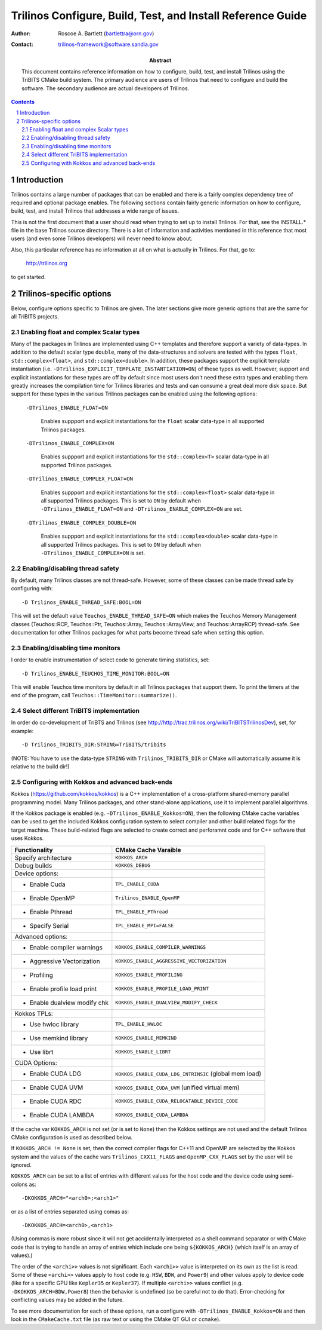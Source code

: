 ============================================================
Trilinos Configure, Build, Test, and Install Reference Guide
============================================================

:Author: Roscoe A. Bartlett (bartlettra@orn.gov)
:Contact: trilinos-framework@software.sandia.gov

:Abstract: This document contains reference information on how to configure, build, test, and install Trilinos using the TriBITS CMake build system.  The primary audience are users of Trilinos that need to configure and build the software.  The secondary audience are actual developers of Trilinos.

.. sectnum::

.. contents::

Introduction
============

Trilinos contains a large number of packages that can be enabled and there is a fairly complex dependency tree of required and optional package enables.  The following sections contain fairly generic information on how to configure, build, test, and install Trilinos that addresses a wide range of issues.

This is not the first document that a user should read when trying to set up to install Trilinos.  For that, see the INSTALL.* file in the base Trilinos source directory.  There is a lot of information and activities mentioned in this reference that most users (and even some Trilinos developers) will never need to know about.

Also, this particular reference has no information at all on what is actually in Trilinos.  For that, go to:

  http://trilinos.org

to get started.

Trilinos-specific options
=========================

Below, configure options specific to Trilinos are given.  The later sections
give more generic options that are the same for all TriBITS projects.


Enabling float and complex Scalar types
----------------------------------------

Many of the packages in Trilinos are implemented using C++ templates and
therefore support a variety of data-types.  In addition to the default scalar
type ``double``, many of the data-structures and solvers are tested with the
types ``float``, ``std::complex<float>``, and ``std::complex<double>``.  In
addition, these packages support the explicit template instantiation
(i.e. ``-DTrilinos_EXPLICIT_TEMPLATE_INSTANTIATION=ON``) of these types as
well.  However, support and explicit instantiations for these types are off by
default since most users don't need these extra types and enabling them
greatly increases the compilation time for Trilinos libraries and tests and
can consume a great deal more disk space.  But support for these types in the
various Trilinos packages can be enabled using the following options:

  ``-DTrilinos_ENABLE_FLOAT=ON``

    Enables suppport and explicit instantiations for the ``float`` scalar
    data-type in all supported Trilinos packages.

  ``-DTrilinos_ENABLE_COMPLEX=ON``

    Enables suppport and explicit instantiations for the ``std::complex<T>``
    scalar data-type in all supported Trilinos packages.

  ``-DTrilinos_ENABLE_COMPLEX_FLOAT=ON``

    Enables suppport and explicit instantiations for the
    ``std::complex<float>`` scalar data-type in all supported Trilinos
    packages.  This is set to ``ON`` by default when
    ``-DTrilinos_ENABLE_FLOAT=ON`` and ``-DTrilinos_ENABLE_COMPLEX=ON`` are
    set.

  ``-DTrilinos_ENABLE_COMPLEX_DOUBLE=ON``

    Enables suppport and explicit instantiations for the
    ``std::complex<double>`` scalar data-type in all supported Trilinos
    packages.  This is set to ``ON`` by default when
    ``-DTrilinos_ENABLE_COMPLEX=ON`` is set.


Enabling/disabling thread safety
--------------------------------

By default, many Trilinos classes are not thread-safe.  However, some of these
classes can be made thread safe by configuring with::

  -D Trilinos_ENABLE_THREAD_SAFE:BOOL=ON
  
This will set the default value ``Teuchos_ENABLE_THREAD_SAFE=ON`` which makes
the Teuchos Memory Management classes (Teuchos::RCP, Teuchos::Ptr,
Teuchos::Array, Teuchos::ArrayView, and Teuchos::ArrayRCP) thread-safe.  See
documentation for other Trilinos packages for what parts become thread safe
when setting this option.


Enabling/disabling time monitors
--------------------------------

I order to enable instrumentation of select code to generate timing statistics, set::

 -D Trilinos_ENABLE_TEUCHOS_TIME_MONITOR:BOOL=ON

This will enable Teuchos time monitors by default in all Trilinos packages
that support them.  To print the timers at the end of the program, call
``Teuchos::TimeMonitor::summarize()``.

Select different TriBITS implementation
----------------------------------------

In order do co-development of TriBTS and Trilinos (see
http://http://trac.trilinos.org/wiki/TriBITSTrilinosDev), set, for example::

   -D Trilinos_TRIBITS_DIR:STRING=TriBITS/tribits

(NOTE: You have to use the data-type ``STRING`` with ``Trilinos_TRIBITS_DIR``
or CMake will automatically assume it is relative to the build dir!)


Configuring with Kokkos and advanced back-ends
----------------------------------------------

Kokkos (https://github.com/kokkos/kokkos) is a C++ implementation of a
cross-platform shared-memory parallel programming model. Many Trilinos packages,
and other stand-alone applications, use it to implement parallel algorithms.

If the Kokkos package is enabled (e.g. ``-DTrilinos_ENABLE_Kokkos=ON``), then
the following CMake cache variables can be used to get the included Kokkos
configuration system to select compiler and other build related flags for the
target machine.  These build-related flags are selected to create correct and
perforamnt code and for C++ software that uses Kokkos.

============================    ======================================
Functionality                   CMake Cache Varaible
============================    ======================================
Specify architecture            ``KOKKOS_ARCH``
Debug builds                    ``KOKKOS_DEBUG``
Device options:
* Enable Cuda                   ``TPL_ENABLE_CUDA``
* Enable OpenMP                 ``Trilinos_ENABLE_OpenMP``
* Enable Pthread                ``TPL_ENABLE_PThread``
* Specify Serial                ``TPL_ENABLE_MPI=FALSE``
Advanced options:
* Enable compiler warnings      ``KOKKOS_ENABLE_COMPILER_WARNINGS``
* Aggressive Vectorization      ``KOKKOS_ENABLE_AGGRESSIVE_VECTORIZATION``
* Profiling                     ``KOKKOS_ENABLE_PROFILING``
* Enable profile load print     ``KOKKOS_ENABLE_PROFILE_LOAD_PRINT``
* Enable dualview modify chk    ``KOKKOS_ENABLE_DUALVIEW_MODIFY_CHECK``
Kokkos TPLs:                 
* Use hwloc library             ``TPL_ENABLE_HWLOC``
* Use memkind library           ``KOKKOS_ENABLE_MEMKIND``
* Use librt                     ``KOKKOS_ENABLE_LIBRT``
CUDA Options:                
* Enable CUDA LDG               ``KOKKOS_ENABLE_CUDA_LDG_INTRINSIC`` (global mem load)
* Enable CUDA UVM               ``KOKKOS_ENABLE_CUDA_UVM`` (unified virtual mem)
* Enable CUDA RDC               ``KOKKOS_ENABLE_CUDA_RELOCATABLE_DEVICE_CODE``
* Enable CUDA LAMBDA            ``KOKKOS_ENABLE_CUDA_LAMBDA``
============================    ======================================

If the cache var ``KOKKOS_ARCH`` is not set (or is set to ``None``) then
the Kokkos settings are not used and the default Trilinos CMake configuration
is used as described below.

If ``KOKKOS_ARCH != None`` is set, then the correct compiler flags for
C++11 and OpenMP are selected by the Kokkos system and the values of the cache
vars ``Trilinos_CXX11_FLAGS`` and ``OpenMP_CXX_FLAGS`` set by the user will be
ignored.

``KOKKOS_ARCH`` can be set to a list of entries with different values for the
host code and the device code using semi-colons as::

  -DKOKKOS_ARCH="<arch0>;<arch1>"

or as a list of entries separated using comas as::

  -DKOKKOS_ARCH=<arch0>,<arch1>

(Using commas is more robust since it will not get accidentally interpreted as
a shell command separator or with CMake code that is trying to handle an array
of entries which include one being ``${KOKKOS_ARCH}`` (which itself is an
array of values).)

The order of the ``<archi>>`` values is not significant.  Each ``<archi>>``
value is interpreted on its own as the list is read.  Some of these
``<archi>>`` values apply to host code (e.g. ``HSW``, ``BDW``, and ``Power9``)
and other values apply to device code (like for a specific GPU like
``Kepler35`` or ``Kepler37``).  If multiple ``<archi>>`` values conflict
(e.g. ``-DKOKKOS_ARCH=BDW,Power8``) then the behavior is undefined (so be
careful not to do that).  Error-checking for conflicting values may be added
in the future.

To see more documentation for each of these options, run a configure with
``-DTrilinos_ENABLE_Kokkos=ON`` and then look in the ``CMakeCache.txt`` file
(as raw text or using the CMake QT GUI or ``ccmake``).
